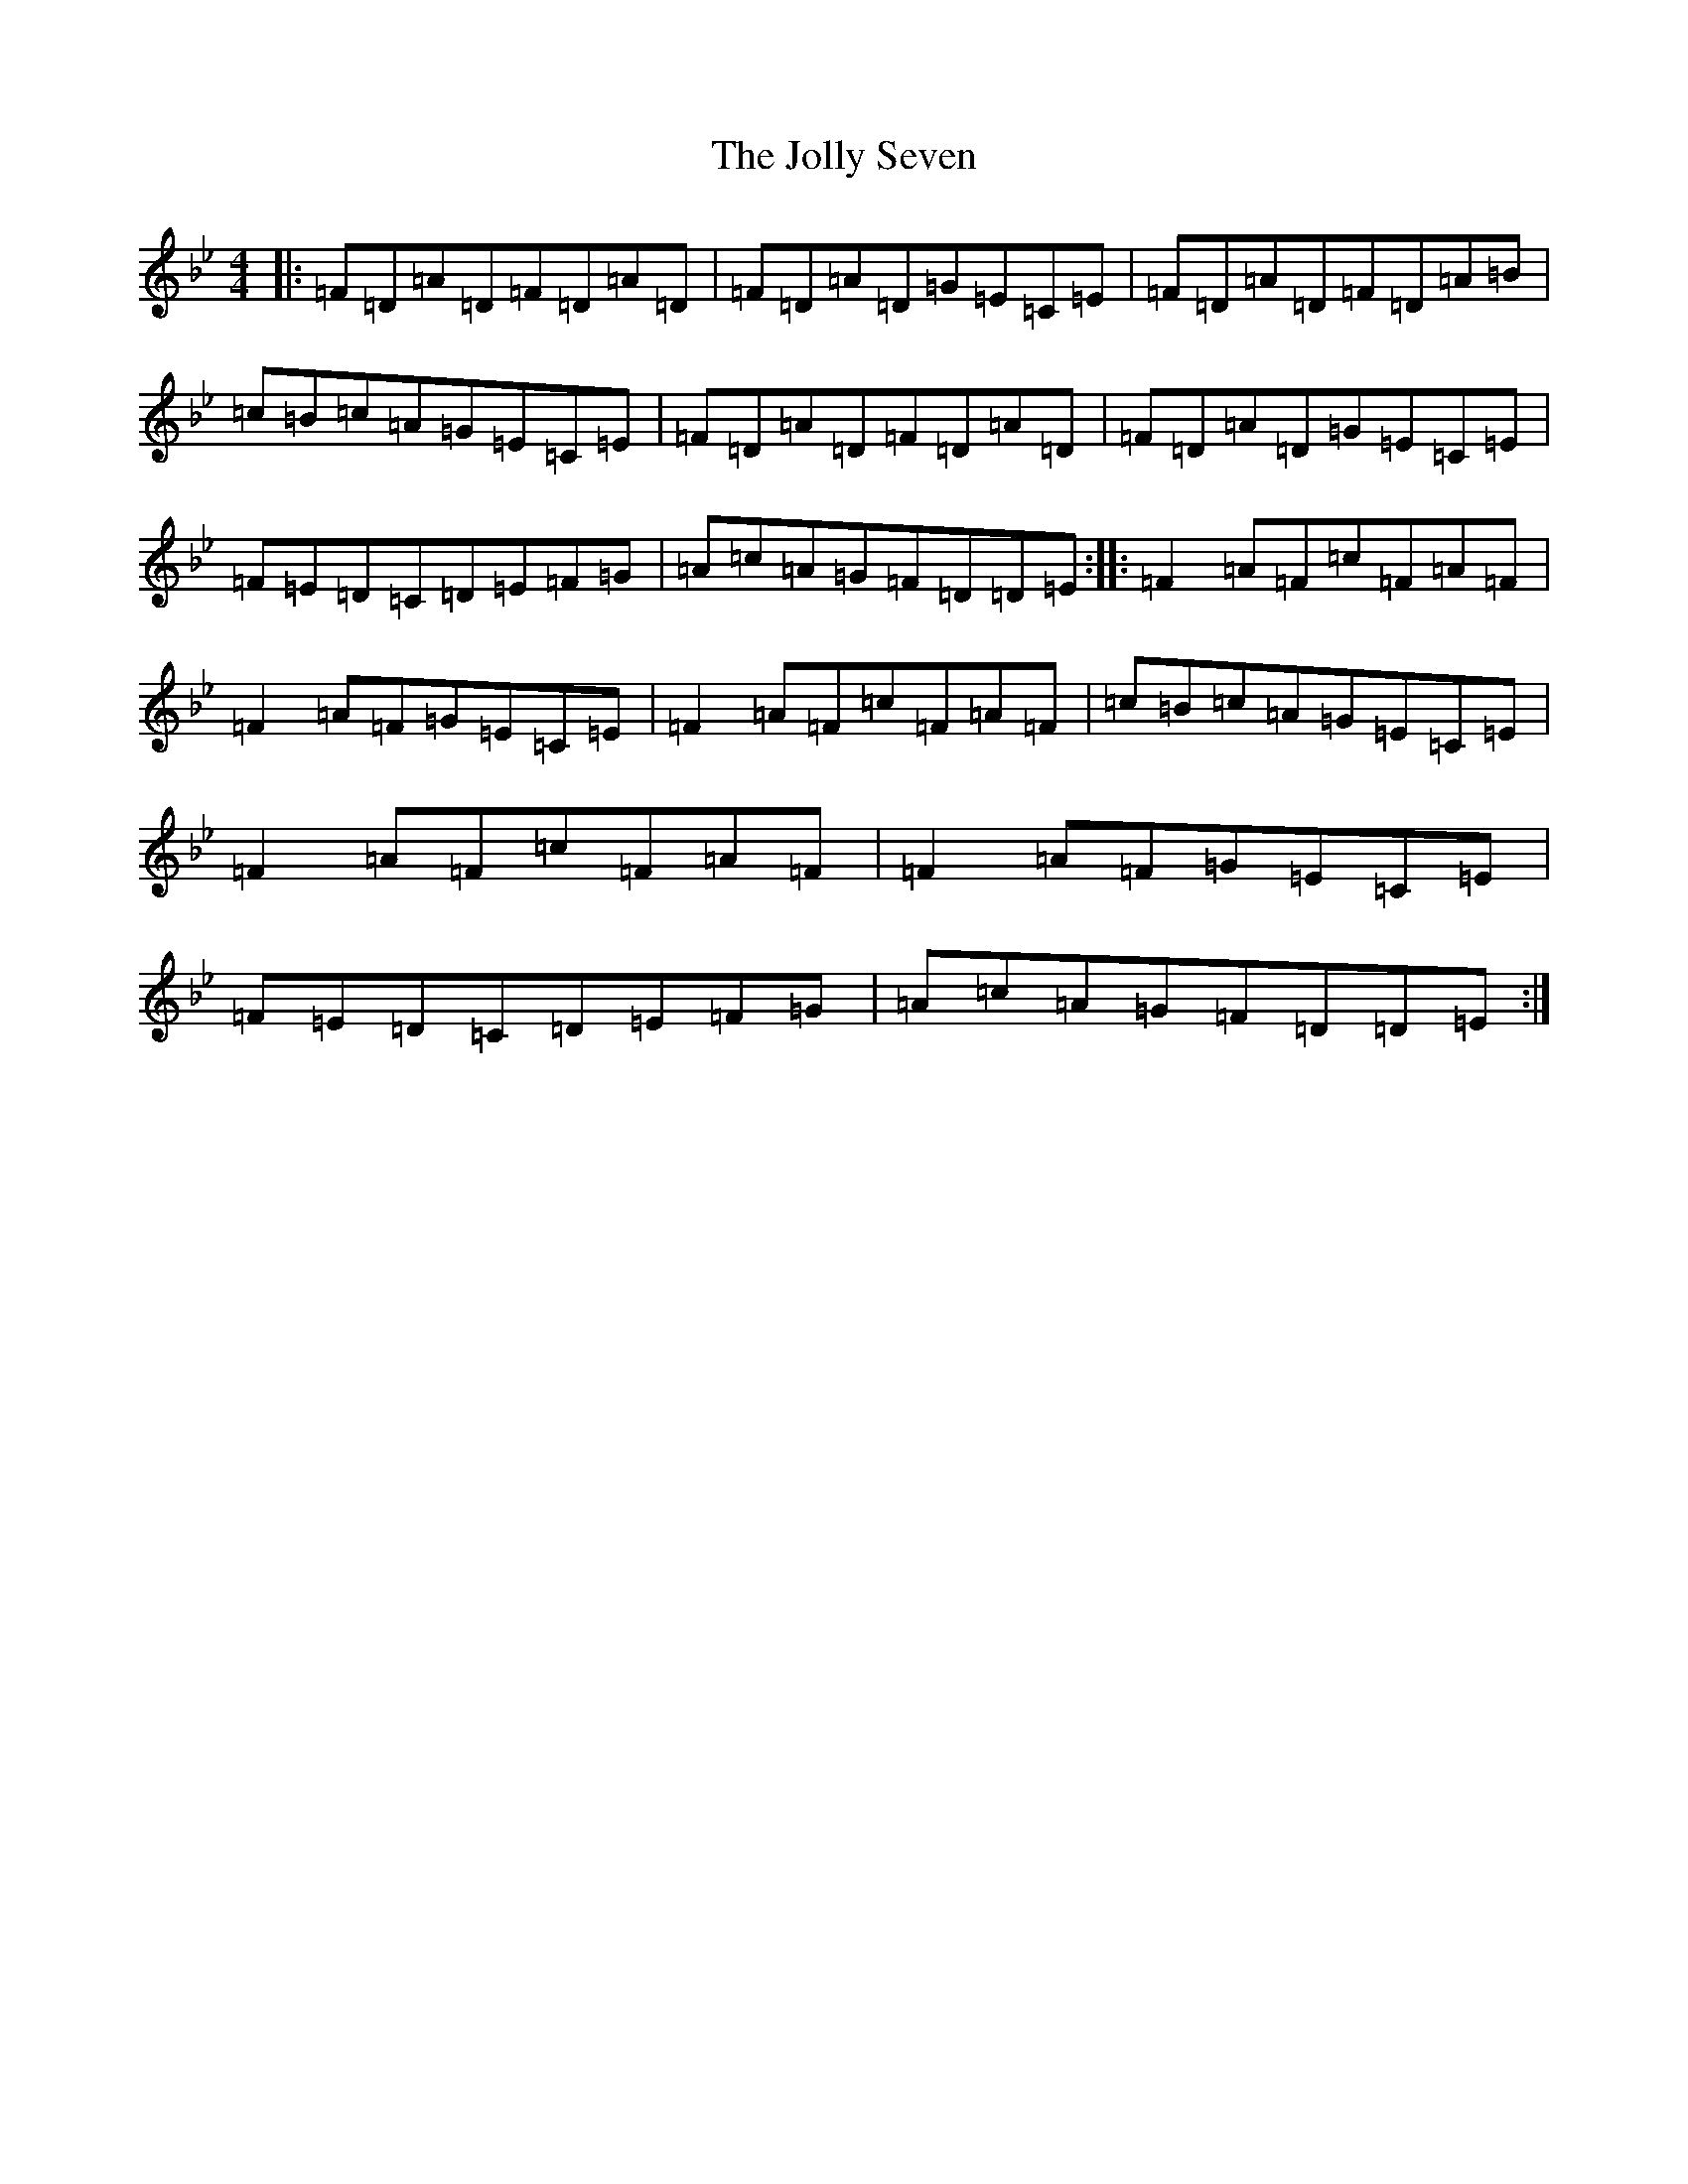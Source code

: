 X: 13122
T: Jolly Seven, The
S: https://thesession.org/tunes/2308#setting2308
Z: A Dorian
R: reel
M:4/4
L:1/8
K: C Dorian
|:=F=D=A=D=F=D=A=D|=F=D=A=D=G=E=C=E|=F=D=A=D=F=D=A=B|=c=B=c=A=G=E=C=E|=F=D=A=D=F=D=A=D|=F=D=A=D=G=E=C=E|=F=E=D=C=D=E=F=G|=A=c=A=G=F=D=D=E:||:=F2=A=F=c=F=A=F|=F2=A=F=G=E=C=E|=F2=A=F=c=F=A=F|=c=B=c=A=G=E=C=E|=F2=A=F=c=F=A=F|=F2=A=F=G=E=C=E|=F=E=D=C=D=E=F=G|=A=c=A=G=F=D=D=E:|